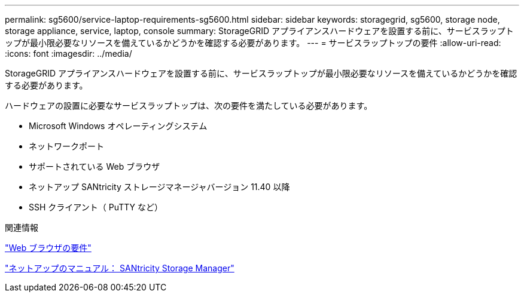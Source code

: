 ---
permalink: sg5600/service-laptop-requirements-sg5600.html 
sidebar: sidebar 
keywords: storagegrid, sg5600, storage node, storage appliance, service, laptop, console 
summary: StorageGRID アプライアンスハードウェアを設置する前に、サービスラップトップが最小限必要なリソースを備えているかどうかを確認する必要があります。 
---
= サービスラップトップの要件
:allow-uri-read: 
:icons: font
:imagesdir: ../media/


[role="lead"]
StorageGRID アプライアンスハードウェアを設置する前に、サービスラップトップが最小限必要なリソースを備えているかどうかを確認する必要があります。

ハードウェアの設置に必要なサービスラップトップは、次の要件を満たしている必要があります。

* Microsoft Windows オペレーティングシステム
* ネットワークポート
* サポートされている Web ブラウザ
* ネットアップ SANtricity ストレージマネージャバージョン 11.40 以降
* SSH クライアント（ PuTTY など）


.関連情報
link:web-browser-requirements.html["Web ブラウザの要件"]

http://mysupport.netapp.com/documentation/productlibrary/index.html?productID=61197["ネットアップのマニュアル： SANtricity Storage Manager"^]
